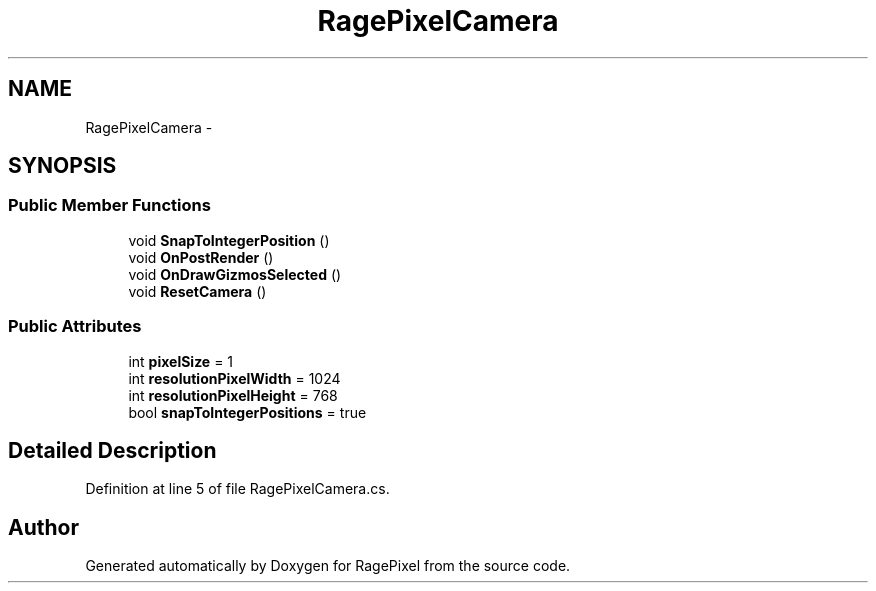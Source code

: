 .TH "RagePixelCamera" 3 "Tue May 8 2012" "RagePixel" \" -*- nroff -*-
.ad l
.nh
.SH NAME
RagePixelCamera \- 
.SH SYNOPSIS
.br
.PP
.SS "Public Member Functions"

.in +1c
.ti -1c
.RI "void \fBSnapToIntegerPosition\fP ()"
.br
.ti -1c
.RI "void \fBOnPostRender\fP ()"
.br
.ti -1c
.RI "void \fBOnDrawGizmosSelected\fP ()"
.br
.ti -1c
.RI "void \fBResetCamera\fP ()"
.br
.in -1c
.SS "Public Attributes"

.in +1c
.ti -1c
.RI "int \fBpixelSize\fP = 1"
.br
.ti -1c
.RI "int \fBresolutionPixelWidth\fP = 1024"
.br
.ti -1c
.RI "int \fBresolutionPixelHeight\fP = 768"
.br
.ti -1c
.RI "bool \fBsnapToIntegerPositions\fP = true"
.br
.in -1c
.SH "Detailed Description"
.PP 
Definition at line 5 of file RagePixelCamera\&.cs\&.

.SH "Author"
.PP 
Generated automatically by Doxygen for RagePixel from the source code\&.
